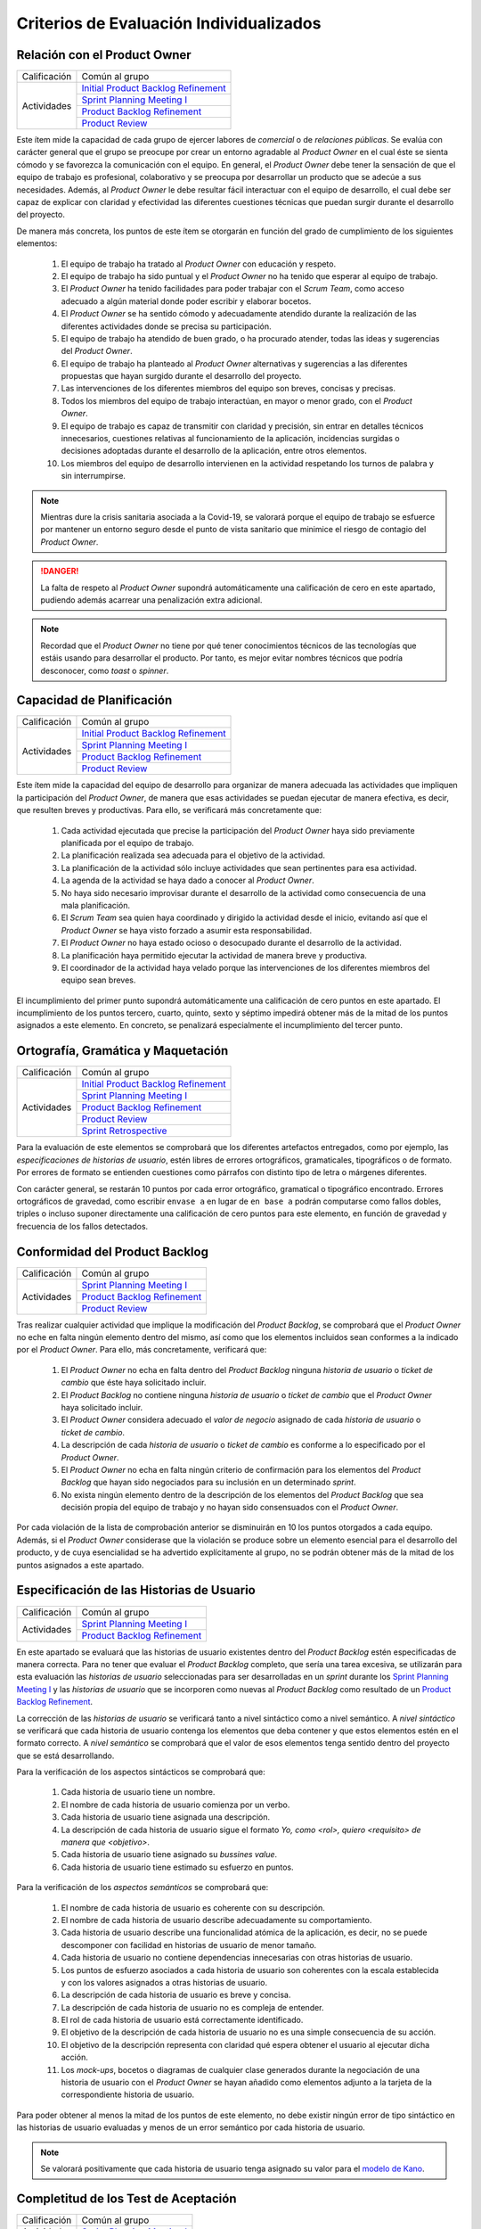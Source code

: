 Criterios de Evaluación Individualizados
=========================================

.. _Initial Product Backlog Refinement: ../../scrum/actividadesScrum.html#id2
.. _Sprint Planning Meeting I: ../../scrum/actividadesScrum.html#sprint-planning-meeting-i
.. _Sprint Planning Meeting II: ../../scrum/actividadesScrum.html#sprint-planning-meeting-ii
.. _Gestión y Seguimiento del Sprint: ../../scrum/actividadesScrum.html#gestion-y-seguimiento-del-sprint
.. _Daily Scrum Meeting: ../../scrum/actividadesScrum.html#daily-scrum-meeting
.. _Product Backlog Refinement: ../../scrum/actividadesScrum.html#product-backlog-refinement
.. _Product Review: ../../scrum/actividadesScrum.html#product-review
.. _Sprint Retrospective: ../../scrum/actividadesScrum.html#sprint-retrospective
.. _velocidad de equipo: ../../scrum/calculoCargaTrabajo.html#velocidad-de-equipo
.. _definición de completado: ../../scrum/definicionCompletado.html
.. _integración de una feature branch en develop: ../../cfgMng/politicaCfg.html#integracion-de-una-feature-branch-en-develop
.. _normas para calcular cargas de trabajo: ../../scrum/calculoCargaTrabajo.html#como-calcular-la-carga-de-trabajo-de-un-equipo
.. _política de gestión de la configuración: ../../cfgMng/politicaCfg.html#politica-de-gestion-de-la-configuracion
.. _estructura de los repositorios: ../../cfgMng/cfgMng/estructuraRepositorios.html

Relación con el Product Owner
-------------------------------

+--------------+---------------------------------------+
| Calificación | Común al grupo                        |
+--------------+---------------------------------------+
| Actividades  | `Initial Product Backlog Refinement`_ |
+              +---------------------------------------+
|              | `Sprint Planning Meeting I`_          |
+              +---------------------------------------+
|              | `Product Backlog Refinement`_         |
+              +---------------------------------------+
|              | `Product Review`_                     |
+--------------+---------------------------------------+

Este ítem mide la capacidad de cada grupo de ejercer labores de *comercial* o de *relaciones públicas*. Se evalúa con carácter general que el grupo se preocupe por crear un entorno agradable al *Product Owner* en el cual éste se sienta cómodo y se favorezca la comunicación con el equipo. En general, el *Product Owner* debe tener la sensación de que el equipo de trabajo es profesional, colaborativo y se preocupa por desarrollar un producto que se adecúe a sus necesidades. Además, al *Product Owner* le debe resultar fácil interactuar con el equipo de desarrollo, el cual debe ser capaz de explicar con claridad y efectividad las diferentes cuestiones técnicas que puedan surgir durante el desarrollo del proyecto.

De manera más concreta, los puntos de este ítem se otorgarán en función del grado de cumplimiento de los siguientes elementos:

  #. El equipo de trabajo ha tratado al *Product Owner* con educación y respeto.
  #. El equipo de trabajo ha sido puntual y el *Product Owner* no ha tenido que esperar al equipo de trabajo.
  #. El *Product Owner* ha tenido facilidades para poder trabajar con el  *Scrum Team*, como acceso adecuado a algún material donde poder escribir y elaborar bocetos.
  #. El *Product Owner* se ha sentido cómodo y adecuadamente atendido durante la realización de las diferentes actividades donde se precisa su participación.
  #. El equipo de trabajo ha atendido de buen grado, o ha procurado atender, todas las ideas y sugerencias del *Product Owner*.
  #. El equipo de trabajo ha planteado al *Product Owner* alternativas y sugerencias a las diferentes propuestas que hayan surgido durante el desarrollo del proyecto.
  #. Las intervenciones de los diferentes miembros del equipo son breves, concisas y precisas.
  #. Todos los miembros del equipo de trabajo interactúan, en mayor o menor grado, con el *Product Owner*.
  #. El equipo de trabajo es capaz de transmitir con claridad y precisión, sin entrar en detalles técnicos innecesarios, cuestiones relativas al funcionamiento de la aplicación, incidencias surgidas o decisiones adoptadas durante el desarrollo de la aplicación, entre otros elementos.
  #. Los miembros del equipo de desarrollo intervienen en la actividad respetando los turnos de palabra y sin interrumpirse.

.. note::
   Mientras dure la crisis sanitaria asociada a la Covid-19, se valorará porque el equipo de trabajo se esfuerce por mantener un entorno seguro desde el punto de vista sanitario que minimice el riesgo de contagio del *Product Owner*.

.. danger::
   La falta de respeto al *Product Owner* supondrá automáticamente una calificación de cero en este apartado, pudiendo además acarrear una penalización extra adicional.

.. note::
   Recordad que el *Product Owner* no tiene por qué tener conocimientos técnicos de las tecnologías que estáis usando para desarrollar el producto. Por tanto, es mejor evitar nombres técnicos que podría desconocer, como *toast* o *spinner*.


Capacidad de Planificación
---------------------------

+--------------+---------------------------------------+
| Calificación | Común al grupo                        |
+--------------+---------------------------------------+
| Actividades  | `Initial Product Backlog Refinement`_ |
+              +---------------------------------------+
|              | `Sprint Planning Meeting I`_          |
+              +---------------------------------------+
|              | `Product Backlog Refinement`_         |
+              +---------------------------------------+
|              | `Product Review`_                     |
+--------------+---------------------------------------+

Este ítem mide la capacidad del equipo de desarrollo para organizar de manera adecuada las actividades que impliquen la participación del *Product Owner*, de manera que esas actividades se puedan ejecutar de manera efectiva, es decir, que resulten breves y productivas. Para ello, se verificará más concretamente que:

  #. Cada actividad ejecutada que precise la participación del *Product Owner* haya sido previamente planificada por el equipo de trabajo.
  #. La planificación realizada sea adecuada para el objetivo de la actividad.
  #. La planificación de la actividad sólo incluye actividades que sean pertinentes para esa actividad.
  #. La agenda de la actividad se haya dado a conocer al *Product Owner*.
  #. No haya sido necesario improvisar durante el desarrollo de la actividad como consecuencia de una mala planificación.
  #. El *Scrum Team* sea quien haya coordinado y dirigido la actividad desde el inicio, evitando así que el *Product Owner* se haya visto forzado a asumir esta responsabilidad.
  #. El *Product Owner* no haya estado ocioso o desocupado durante el desarrollo de la actividad.
  #. La planificación haya permitido ejecutar la actividad de manera breve y productiva.
  #. El coordinador de la actividad haya velado porque las intervenciones de los diferentes miembros del equipo sean breves.

El incumplimiento del primer punto supondrá automáticamente una calificación de cero puntos en este apartado. El incumplimiento de los puntos tercero, cuarto, quinto, sexto y séptimo impedirá obtener más de la mitad de los puntos asignados a este elemento. En concreto, se penalizará especialmente el incumplimiento del tercer punto.

Ortografía, Gramática y Maquetación
------------------------------------

+--------------+---------------------------------------+
| Calificación | Común al grupo                        |
+--------------+---------------------------------------+
| Actividades  | `Initial Product Backlog Refinement`_ |
+              +---------------------------------------+
|              | `Sprint Planning Meeting I`_          |
+              +---------------------------------------+
|              | `Product Backlog Refinement`_         |
+              +---------------------------------------+
|              | `Product Review`_                     |
+              +---------------------------------------+
|              | `Sprint Retrospective`_               |
+--------------+---------------------------------------+

Para la evaluación de este elementos se comprobará que los diferentes artefactos entregados, como por ejemplo, las *especificaciones de historias de usuario*, estén libres de errores ortográficos, gramaticales, tipográficos o de formato. Por errores de formato se entienden cuestiones como párrafos con distinto tipo de letra o márgenes diferentes.

Con carácter general, se restarán 10 puntos por cada error ortográfico, gramatical o tipográfico encontrado. Errores ortográficos de gravedad, como escribir ``envase a`` en lugar de ``en base a`` podrán computarse como fallos dobles, triples o incluso suponer directamente una calificación de cero puntos para este elemento, en función de gravedad y frecuencia de los fallos detectados.

Conformidad del Product Backlog
--------------------------------

+--------------+---------------------------------------+
| Calificación | Común al grupo                        |
+--------------+---------------------------------------+
| Actividades  | `Sprint Planning Meeting I`_          |
+              +---------------------------------------+
|              | `Product Backlog Refinement`_         |
+              +---------------------------------------+
|              | `Product Review`_                     |
+--------------+---------------------------------------+

Tras realizar cualquier actividad que implique la modificación del *Product Backlog*, se comprobará que el *Product Owner* no eche en falta ningún elemento dentro del mismo, así como que los elementos incluidos sean conformes a la indicado por el *Product Owner*. Para ello, más concretamente, verificará que:

  #. El *Product Owner* no echa en falta dentro del *Product Backlog* ninguna *historia de usuario* o *ticket de cambio* que éste haya solicitado incluir.
  #. El *Product Backlog* no contiene ninguna *historia de usuario* o *ticket de cambio* que el *Product Owner* haya solicitado incluir.
  #. El *Product Owner* considera adecuado el *valor de negocio* asignado de cada *historia de usuario* o *ticket de cambio*.
  #. La descripción de cada *historia de usuario* o *ticket de cambio* es conforme a lo especificado por el *Product Owner*.
  #. El *Product Owner* no echa en falta ningún criterio de confirmación para los elementos del *Product Backlog* que hayan sido negociados para su inclusión en un determinado *sprint*.
  #. No exista ningún elemento dentro de la descripción de los elementos del *Product Backlog* que sea decisión propia del equipo de trabajo y no hayan sido consensuados con el *Product Owner*.

Por cada violación de la lista de comprobación anterior se disminuirán en 10 los puntos otorgados a cada equipo. Además, si el *Product Owner* considerase que la violación se produce sobre un elemento esencial para el desarrollo del producto, y de cuya esencialidad se ha advertido explícitamente al grupo, no se podrán obtener más de la mitad de los puntos asignados a este apartado.

Especificación de las Historias de Usuario
-------------------------------------------

+--------------+------------------------------------+
| Calificación | Común al grupo                     |
+--------------+------------------------------------+
| Actividades  | `Sprint Planning Meeting I`_       |
+              +------------------------------------+
|              | `Product Backlog Refinement`_      |
+--------------+------------------------------------+

En este apartado se evaluará que las historias de usuario existentes dentro del *Product Backlog* estén especificadas de manera correcta. Para no tener que evaluar el *Product Backlog* completo, que sería una tarea excesiva, se utilizarán para esta evaluación las *historias de usuario* seleccionadas para ser desarrolladas en un *sprint* durante los `Sprint Planning Meeting I`_ y las *historias de usuario* que se incorporen como nuevas al *Product Backlog* como resultado de un `Product Backlog Refinement`_.

La corrección de las *historias de usuario* se verificará tanto a nivel sintáctico como a nivel semántico. A *nivel sintáctico* se verificará que cada historia de usuario contenga los elementos que deba contener y que estos elementos estén en el formato correcto. A *nivel semántico* se comprobará que el valor de esos elementos tenga sentido dentro del proyecto que se está desarrollando.

Para la verificación de los aspectos sintácticos se comprobará que:

  #. Cada historia de usuario tiene un nombre.
  #. El nombre de cada historia de usuario comienza por un verbo.
  #. Cada historia de usuario tiene asignada una descripción.
  #. La descripción de cada historia de usuario sigue el formato *Yo, como <rol>, quiero <requisito> de manera que <objetivo>*.
  #. Cada historia de usuario tiene asignado su *bussines value*.
  #. Cada historia de usuario tiene estimado su esfuerzo en puntos.

Para la verificación de los *aspectos semánticos* se comprobará que:

  #. El nombre de cada historia de usuario es coherente con su descripción.
  #. El nombre de cada historia de usuario describe adecuadamente su comportamiento.
  #. Cada historia de usuario describe una funcionalidad atómica de la aplicación, es decir, no se puede descomponer con facilidad en historias de usuario de menor tamaño.
  #. Cada historia de usuario no contiene dependencias innecesarias con otras historias de usuario.
  #. Los puntos de esfuerzo asociados a cada historia de usuario son coherentes con la escala establecida y con los valores asignados a otras historias de usuario.
  #. La descripción de cada historia de usuario es breve y concisa.
  #. La descripción de cada historia de usuario no es compleja de entender.
  #. El rol de cada historia de usuario está correctamente identificado.
  #. El objetivo de la descripción de cada historia de usuario no es una simple consecuencia de su acción.
  #. El objetivo de la descripción representa con claridad qué espera obtener el usuario al ejecutar dicha acción.
  #. Los *mock-ups*, bocetos o diagramas de cualquier clase generados durante la negociación de una historia de usuario con el *Product Owner*  se hayan añadido como elementos adjunto a la tarjeta de la correspondiente historia de usuario.

Para poder obtener al menos la mitad de los puntos de este elemento, no debe existir ningún error de tipo sintáctico en las historias de usuario evaluadas y menos de un error semántico por cada historia de usuario.

.. note::
   Se valorará positivamente que cada historia de usuario tenga asignado su valor para el `modelo de Kano <https://www.scrumdesk.com/how-to-kano-model-helps-in-agile-product-backlog-prioritization/>`_.

Completitud de los Test de Aceptación
--------------------------------------

+--------------+------------------------------------+
| Calificación | Común al grupo                     |
+--------------+------------------------------------+
| Actividades  | `Sprint Planning Meeting I`_       |
+--------------+------------------------------------+

En este apartado se valorará la completitud de los criterios de confirmación especificados durante la negociación de las historias de usuario dentro de la actividad de `Sprint Planning Meeting I`_. Más concretamente, se verificará que:

  #. Exista un criterio de confirmación para el caso de éxito consensuado con el *Product Owner*.
  #. Existan criterios de confirmación consensuados con el *Product Owner* para tratar las posible entradas de datos no válidos.
  #. Existan criterios de confirmación consensuados con el *Product Owner* para tratar posibles pérdidas de conexión a red.
  #. Existan criterios de confirmación consensuados con el *Product Owner* para tratar posibles errores en el acceso servicio de datos.
  #. Existan criterios de confirmación consensuados con el *Product Owner* para tratar posibles errores en el acceso a los sistemas de persistencia de datos.
  #. Existan criterios de confirmación consensuados con el *Product Owner* para tratar resultados de operaciones que puedan considerarse anómalos, como filtrados de elementos que retornen listas vacías.
  #. Existan criterios de confirmación consensuados con el *Product Owner* para tratar situaciones que puedan considerarse anómalas, como la ausencia de fecha en ciertos elementos de una colección a la hora de ordenar dicha colección por fecha.

Para poder obtener al menos la mitad de los puntos de este apartado, no se deberá violar ninguno de los cinco primeros puntos. Se considera importante aclarar que cualquier criterio de confirmación no consensuado con el *Product Owner* se considerará como no especificado. Es decir, es lo mismo que si no estuviese.

.. note::
   Qué se considera exactamente una entrada inválida debe estar especificado en algún sitio dentro de la tarjeta de la *historia de usuario*. Puede estar  bien dentro del propio criterio de confirmación o bien como una nota adjunta.

Especificación de los Tickets de Cambio
----------------------------------------

+--------------+------------------------------------+
| Calificación | Común al grupo                     |
+--------------+------------------------------------+
| Actividades  | `Product Review`_                  |
+--------------+------------------------------------+

En este apartado se evaluará que los *tickets de cambio* que se incorporen al *Product Backlog* tras una *Product Review*  estén correctamente especificados. La corrección de las *tickets de cambio* se verificará tanto a nivel sintáctico como a nivel semántico. A *nivel sintáctico* se verificará que cada *ticket de cambio* contenga los elementos que deba contener y que estos elementos estén en el formato correcto. A *nivel semántico* se comprobará que el valor de esos elementos tenga sentido dentro del proyecto que se está desarrollando.

Para la verificación de los aspectos sintácticos se comprobará que:

  #. Cada ticket de cambio tiene un nombre.
  #. Cada ticket de cambio tiene asignada una descripción.
  #. La descripción de cada ticket de cambio describe en sus primeros párrafos el problema concreto a resolver.
  #. La descripción de cada ticket de cambio describe tras el problema a resolver la solución a adoptar, en un párrafo o párrafos separados.
  #. Cada ticket de cambio tiene asignado su *bussines value*.
  #. Cada ticket de cambio tiene estimado su esfuerzo en puntos.

Para la verificación de los *aspectos semánticos* se comprobará que:

  #. El nombre de cada ticket de cambio es coherente con su descripción.
  #. El nombre de cada ticket de cambio describe adecuadamente su contenido.
  #. El nombre de cada ticket de cambio es breve.
  #. Cada ticket de cambio describe una modificación atómica que no se puede descomponer con facilidad en tickets de menor tamaño.
  #. Los puntos de esfuerzo asociados a cada ticket de cambio son coherentes con la escala establecida y con los valores asignados a otras elementos del *Product Backlog*.
  #. La descripción de cada ticket de cambio es breve, concisa y precisa.
  #. La descripción de cada ticket de cambio no es compleja de entender.

Para poder obtener al menos la mitad de los puntos de este elemento, no debe existir ningún error de tipo sintáctico en los *tickets de cambio* evaluados y menos de un error semántico por cada *ticket de cambio*.

Creación del Sprint Backlog
----------------------------

+--------------+------------------------------------+
| Calificación | Común al grupo                     |
+--------------+------------------------------------+
| Actividades  | `Sprint Planning Meeting I`_       |
+--------------+------------------------------------+

En este ítem se valorará que la selección de elementos del *Product Backlog* para ser desarrollados dentro de un *sprint* concreto se haya realizado de manera correcta. Para verificar la corrección de esta selección, se verificarán los siguientes elementos:
  #. La selección realizada cuenta con la aprobación y conformidad del *Product Owner*.
  #. La suma de los valores de esfuerzo de los elementos del *Product Backlog* seleccionados se ajusta de manera adecuada a la `velocidad de equipo`_.
  #. No existe una selección alternativa de elementos del *Product Backlog* que, ajustándose a la velocidad del equipo, permita obtener un mayor *bussines value* para el producto.

El incumplimiento de uno de los dos primeros puntos, o el incumplimiento de manera obvia del tercer punto, supondrá una calificación de cero puntos en este apartado.

Planificación de Tareas
------------------------

+--------------+------------------------------------+
| Calificación | Común al grupo                     |
+--------------+------------------------------------+
| Actividades  | `Sprint Planning Meeting II`_      |
+--------------+------------------------------------+

En este apartado se evaluará la corrección de la descomposición de tareas creada para desarrollar cada elemento del *Product Backlog* seleccionado.  Para ello, se verificarán que:

  #. cada descomposición de un elemento del *Product Backlog* sea correcta;
  #. las tareas creadas en cada descomposición estén correctamente especificadas;
  #. la carga de trabajo asignada a cada miembro del equipo de trabajo está equilibrada con respecto a sus compañeros;
  #. la asignación de tareas permita un ritmo de trabajo constante y sostenible para cada miembro del equipo a lo largo del *sprint*.

Para evaluar la *corrección de la descomposición en tareas* realizada se verificará que:

  a. Cada elemento de la `definición de completado`_ tiene al menos una tarea que implica su ejecución.
  b. Ninguna tarea pueda ser descompuesta fácilmente en subtareas independientes.

Para evaluar la *corrección sintáctica* de las tareas creadas se verificará que:

  c. Cada tarea tiene un nombre.
  d. Cada tarea tiene especificado una estimación de su esfuerzo en horas.
  e. Cada tarea está asignada a un miembro del equipo.
  f. Cada tarea tiene asociada una breve descripción que especifica tanto el objetivo de la tarea como toda aquella información que se considere relevante para la realización de la misma. Una excepción a este punto son las tareas repetitivas y bien conocidas [#f0]_.

Para evaluar la *corrección semántica* de las tareas creadas se verificará que:

  g. El nombre de cada tarea es significativo.
  h. La descripción de cada tarea es correcta desde un punto de vista técnico.
  i. La descripción de la tarea permite entender con facilidad su objetivo, los pasos a realizar y los resultados a generar.

Para evaluar el *equilibrio de la carga de trabajo* se verificará que, dentro del *sprint* que se esté evaluando, la carga de trabajo de cada miembro del equipo sea similar a la de sus compañeros en proporción de lo que le corresponda en función de las `normas para calcular cargas de trabajo`_. Es decir, si hay miembros del equipo con una capacidad máxima de 36 horas de trabajo cada uno, y tareas asignadas a cada uno con un valor total en torno a las 30 horas de trabajo, lo que representaría aproximadamente un 80% de la capacidad total de trabajo de estos miembros, entonces un miembro con 16 horas como capacidad máxima de trabajo debería tener asociadas en ese *sprint* tareas por valor total de aproximadamente 13 horas de trabajo, lo que representaría alrededor del 80% de la capacidad máxima de trabajo de esta persona.

Por último, para evaluar que la *asignación de tareas permita un ritmo de trabajo constante y sostenible* se verificará que miembros del equipo puedan trabajar en paralelo sin mayores problemas. Para ello, se comprobará principalmente que no existan miembros del equipo trabajo que estén ociosos en determinadas fases del desarrollo del *sprint*. Un *trabajador temporalmente ocioso* sería alguien no tenga apenas tareas que realizar en la segunda semana de un *sprint*.

Cada violación del punto a, se penalizará con 1/2 de asignados a este elemento evaluable. Si el punto b se viola un número de veces igual o superior al número de elementos del *Product Backlog* seleccionado, la calificación de este apartado será inferior a la mitad de los puntos que tenga asignados.

La violación en cualquiera de los puntos c a e supondrá una supondrá una penalización de la mitad de los puntos asignados a este elemento evaluable. La violación del punto f una supondrá una penalización de un cuarto de los puntos asignados a este elemento evaluable.

La violación de los puntos g a i sólo podrá suponer una pérdida de puntos superior a la mitad de los puntos asignados a este elemento cuando se perciba una manifiesta dejadez en la redacción de las descripciones y en la asignación de los nombres.

La violación del punto 3 supondrá una penalización de aproximadamente 1/3 de los puntos asignados a este elemento evaluable. Finalmente, cada violación del punto 4 supondrá una penalización de aproximadamente 1/4 de los puntos asignados a este elemento evaluable.

.. [#f0] Un ejemplo de tarea repetitiva y bien conocida sería `integración de una feature branch en develop`_. Esta tarea es una tarea cuyo objetivo y procedimiento está ya perfectamente definido en las normas de la gestión de la configuración, por lo que necesario necesario volver a describirlo en la tarjeta asociada a dicha tarea. En estos casos, bastaría con poner un enlace a las normas de gestión de la configuración.

Ejecución del Planning Poker
-----------------------------

+--------------+---------------------------------------+
| Calificación | Común al grupo                        |
+--------------+---------------------------------------+
+ Actividades  | `Sprint Planning Meeting I`_          |
+              +---------------------------------------+
|              | `Product Backlog Refinement`_         |
+              +---------------------------------------+
|              | `Product Review`_                     |
+--------------+---------------------------------------+

En este apartado se evaluará que cada *Scrum Team* sea capaz de ejecutar un *Planning Poker* con corrección. Para ello, se verificará el grado de cumplimiento de los siguientes elementos:

  #. Cada miembro equipo tiene una *baraja de cartas para planning poker*.
  #. La sesión de *Planning Poker* está moderada.
  #. Las barajas utilizadas por los diferentes miembros del *Scrum Team* son homogéneas.
  #. El escenario utilizado para la ejecución del *Planning Poker* facilita la ejecución de la actividad.
  #. En caso de votaciones dispares, el *Scrum Team* procede siempre a debatir las estimaciones dispares.
  #. Los debates de las estimaciones dispares siempre incluyen al menos un representante de las opciones más dispares. Por ejemplo, en el caso de estimaciones con valor 2, 5, 5, 5 y 8, deberán intervenir, al menos, los responsables de las estimaciones con valor 2 y 8.
  #. Se vuelva a votar de nuevo siempre que se debatan estimaciones.
  #. Todas las intervenciones se hacen previa concesión del turno de palabra por parte del moderador, sin interrumpir a otros compañeros.
  #. Las justificaciones de cada estimación no hacen referencia a intervenciones de otros miembros.
  #. La moderación de la sesión es adecuada.
  #. Todas las intervenciones de los miembros del *Scrum Team* tratarán de ser breves y precisas.
  #. Los diferentes miembros del equipo mantiene una actitud negociadora y no se enrocan en opiniones particulares.

El incumplimiento de los puntos 1 ó 2 supondrá una calificación de cero puntos en este apartado. Los incumplimientos de los puntos 3 ó 4 supondrán una penalización de 2/3 de los puntos asignados a este apartado. Cada violación de los puntos 5, 6 ó 7 se penalizarán con 1/3 de los puntos asignados a este apartado. Cada violación de los puntos 8 ó 9 se penalizarán con 1/4 de los puntos asignados a este apartado. Finalmente, las penalizaciones asociadas a los puntos 10, 11 y 12 no podrán suponer más de la mitad de los puntos asignados a este apartado.

Ejecución de los Daily Scrum Meeting
-------------------------------------

+--------------+------------------------------------+
| Calificación | Común al grupo                     |
+--------------+------------------------------------+
| Actividades  | `Daily Scrum Meeting`_             |
+--------------+------------------------------------+

En este apartado se evaluará que cada *Scrum Team* sea capaz de ejecutar un *Daily Scrum Meeting* con corrección. Para ello, se verificará que el grado de cumplimiento de los siguientes elementos:

  #. El *Daily Scrum Meeting* ha estado coordinado.
  #. La dinámica de los *Daily Scrum Meeting* está interiorizada por cada miembro del equipo y no hace falta explicarla al inicio de cada reunión.
  #. Cada intervención de un miembro del equipo ha seguido el formato *qué hice ayer, qué voy a hacer hoy, qué problemas he encontrado o qué necesidades de coordinación tengo*.
  #. Las posibles soluciones a los problemas comunes se han debatido al final de las intervenciones individuales, y no durante las mismas.
  #. Por cada problema o necesidad de coordinación reportado, se ha elaborado una plan de acción para resolverlo [#f1]_.
  #. En caso de que un miembro del equipo no haya encontrado problemas, lo hace saber explícitamente durante su intervención.
  #. Cada intervención se ha desarrollado de manera precisa y sintética.

El incumplimiento del punto 1 supondrá una calificación de cero puntos en este apartado. Las violación del punto 2 supondrá una penalización de 2/3 de los puntos asignados a este apartado. Cada violación de los puntos 3, 4 ó 5 se penalizará con 1/3 de los puntos asignados a este apartado. Cada violación del punto 6 se penalizará con 1/4 de los puntos asignados a este apartado. Finalmente, cada violación del punto 6 se penalizará con entre 5 y 10 puntos, hasta un máximo de la mitad de los puntos asignados a este apartado.

.. [#f1] Este plan de acción puede consistir simplemente en concertar una reunión durante el día en la cual los implicados en un determinado problema se traten de poner solución al mismo.

Gestión de las Tareas y del Tablero Kanban
-------------------------------------------

+--------------+-------------------------------------+
| Calificación | Individual                          |
+--------------+-------------------------------------+
| Actividades  | `Gestión y Seguimiento del Sprint`_ |
+--------------+-------------------------------------+

En este apartado se evaluará que cada miembro de un *Scrum Team* sea capaz tanto de gestionar correctamente las tareas definidas dentro del *tablero Kanban* del equipo como de interpretar de manera adecuada el estado de dicho *tablero Kanban*. Para ello, se verificará el grado de cumplimiento de los siguientes elementos:

  #. El alumno conoce las reglas de gestión de tablero *Kanban*.
  #. El alumno es capaz de mover las tarjetas dentro de *Scrumdesk* de acuerdo con las normas de gestión del tablero *Kanban*.
  #. El alumno es capaz de modificar correctamente los valores de *estimated*, *spent* y *remanining* de sus tareas.
  #. El alumno es capaz de interpretar correctamente los valores de *estimated*, *spent* y *remanining* de cualquier tarea del *sprint*.
  #. El alumno es capaz de explicar correctamente el por qué de los valores de *estimated*, *spent* y *remanining* asignados a sus tareas.


El incumplimiento del punto 1 supondrá una calificación de cero puntos en este apartado. Cada violación de los puntos 2, 3 y 4 supondrá una penalización de 1/3 de los puntos asignados a este apartado. Cada violación del punto 5 se penalizará con 1/4 de los puntos asignados a este apartado.

Interpretación del Sprint Burndown Chart
-----------------------------------------

+--------------+-------------------------------------+
| Calificación | Individual                          |
+--------------+-------------------------------------+
| Actividades  | `Gestión y Seguimiento del Sprint`_ |
+--------------+-------------------------------------+

En este apartado se evaluará que cada miembro de un *Scrum Team* sea capaz, mediante la utilización del *Sprint Burndown Chart*, tanto de argumentar cómo ha sido la evolución del *sprint* hasta la fecha, como de predecir cómo será el esfuerzo a realizar para poder terminar el sprint a tiempo. Para ello, se verificará que:

 #. El alumno sea capaz de abrir el *Sprint Burndown Chart*.
 #. El alumno sea capaz de utilizar la escala adecuada para razonar sobre la evolución del *sprint*.
 #. El alumno sea capaz de estimar cuál sería la fecha de finalización prevista para cualquier día del *sprint*.
 #. El alumno sea capaz de distinguir entre *progreso efectivo* y *horas trabajadas*
 #. El alumno sea capaz de explicar el por qué de la pendiente de la gráfica entre dos días concretos del *sprint*.
 #. El alumno sea capaz de razonar si el *sprint* se podrá terminar en fecha bien o es necesario hacer un esfuerzo extra.
 #. El alumno sea capaz de decir cuántas horas de trabajo restan para la finalización del *sprint*.

El incumplimiento de los puntos 1 ó 2 supondrá una calificación de cero puntos en este apartado. Cada violación de los puntos 2, 3, 4, 5, 6 ó 7 supondrá una penalización de 1/3 de los puntos asignados a este apartado.

Gestión de la Configuración
----------------------------

+--------------+-------------------------------------+
| Calificación | Común al grupo                      |
+--------------+-------------------------------------+
| Actividades  | `Gestión y Seguimiento del Sprint`_ |
+--------------+-------------------------------------+

En este apartado se evaluará que el equipo respete tanto la `política de gestión de la configuración`_ como la `estructura de los repositorios`_. Para ello se verificará que el grupo no haya violado ninguna de las normas proporcionadas para estos dos elementos.

Cada incumplimiento de de una de estas normas supondrá una penalización de 1/3 de los puntos asignados a este apartado.

Cumplimiento de la Definición de Completado
--------------------------------------------

+--------------+-------------------------------------+
| Calificación | Común al grupo                      |
+--------------+-------------------------------------+
| Actividades  | `Product Review`_                   |
+--------------+-------------------------------------+

En este ítem se evaluará que el desarrollo de cada elemento del *Product Backlog* incluido dentro de un *sprint* determinado satisfaga la `definición de completado`_.

Cada incumplimiento de un punto entero de la definición de completado supondrá una penalización de 2/3 de los puntos asignados a este apartado. Este sería el caso, por ejemplo, en el que una *historia de usuario* desarrollada carezca de su correspondiente informe de calidad.

Cada incumplimiento parcial de un punto de la definición de completado supondrá una penalización de 1/3 de los puntos asignados a este apartado. Este sería el caso, por ejemplo, en el que faltase implementar una prueba de las definidas para una *historia de usuario* a desarrollar.

Satisfacción del Product Owner
-------------------------------

+--------------+-------------------------------------+
| Calificación | Común al grupo                      |
+--------------+-------------------------------------+
| Actividades  | `Product Review`_                   |
+--------------+-------------------------------------+

En este apartado se evaluará tanto la adecuación del producto desarrollado a las expectativas y deseos iniciales del *Product Owner* como la confianza y seguridad que el *equipo de desarrollo* sea capaz de transmitir al *Product Owner* durante el desarrollo del *sprint*. Se trata de una calificación en gran parte subjetiva que dependerá de las sensaciones que el equipo de desarrollo haya transmitido al *Product Owner* durante el desarrollo del *sprint*. La calificación representa, en cierta forma, la percepción que tenga en *Product Owner* del equipo de desarrollo como un grupo de profesionales cualificados que son capaces de crear un producto en tiempo y forma acorde a sus necesidades reales.

Si el *Product Owner* se considera *muy satisfecho*, la calificación en este apartado será siempre superior a los 3/4 de los puntos asignados a este apartado. Si el *Product Owner* se considera *satisfecho*, la calificación en este apartado será siempre superior a 1/2 de los puntos asignados a este apartado, e inferior a los 3/4. Si el *Product Owner* se considera *algo insatisfecho*, la calificación en este apartado será siempre inferior a 1/2 de los puntos asignados a este apartado, pero superior a 1/4. Por último, si el *Product Owner* se considera *muy insatisfecho*, la calificación en este apartado será inferior a 1/4 de los puntos asignados a este apartado.

En el último *sprint, la calificación de este ítem vendrá determinada fundamentalmente por la capacidad del equipo de atender las sugerencias de mejora realizadas por el *Product Owner* en los *sprints* anteriores.

Ejecución de la Retrospectiva
------------------------------

+--------------+-------------------------------------+
| Calificación | Común al grupo                      |
+--------------+-------------------------------------+
| Actividades  | `Sprint Retrospective`_             |
+--------------+-------------------------------------+

En este ítem se evaluará que la *retrospectiva* de un determinado *sprint* haya estado correctamente organizada y ejecutada. Para ello, el grupo deberá haber seleccionado una dinámica de grupo orientada a la generación de ideas y haber ejecutado dicha dinámica correctamente de acuerdo con sus  reglas. Para ello, se prestará especial atención a que:

  #. La *retrospectiva* haya estado planificada.
  #. La *retrospectiva* haya estado coordinada.
  #. La dinámica seleccionada para ejecutar la *retrospectiva* sea adecuada.
  #. La dinámica se haya desarrollado conforme sus reglas.
  #. Los miembros del equipo hayan mostrado una actitud profesional durante toda la dinámica que favorezca la productividad y efectividad de la actividad.
  #. Los miembros del equipo se hayan esforzado por realizar intervenciones precisas y sintéticas.

El incumplimiento de los puntos 1 ó 2 supondrá una calificación de cero puntos en este apartado. El incumplimiento del punto 3 supondrá una penalización de hasta 2/3 de los puntos asignados a este apartado. Cada violación del punto 4 supondrá una penalización de 1/4 de los puntos asignados a este apartado. Las violaciones del punto 5 podrán suponer, como máximo, una penalización global de hasta 1/3 de los puntos asignados a este apartado.

Resultados de la Retrospectiva
-------------------------------

+--------------+-------------------------------------+
| Calificación | Común al grupo                      |
+--------------+-------------------------------------+
| Actividades  | `Sprint Retrospective`_             |
+--------------+-------------------------------------+

En este ítem se evaluará que, como resultado de ejecutar cada *retrospectiva* se generen planes de acciones adecuados para un número adecuado de aspectos tanto positivos como negativos a potenciar o mitigar durante el siguiente *sprint*. Para ello, se prestará especial atención a que:

  #. Los resultados de la retrospectiva sean conformes a la plantilla proporcionada.
  #. Los aspectos positivos y negativos identificados durante las *retrospectivas* contengan elementos que durante el desarrollo del *sprint* haya resultado obvio[#f2]_ que eran beneficiosos o perjudiciales.
  #. El número de aspectos tanto positivos como negativos identificados es amplio. Con carácter general, se considerará un número *suficientemente amplio* cuando haya al menos un aspecto positivo y un aspecto negativo identificado por cada miembro de un equipo; y un *número adecuadamente amplio* cuando haya al menos un aspecto positivo o un aspecto negativo por cada miembro del grupo.
  #. Los planes de acción tanto para los aspectos positivos como negativos contienen acciones concretas a realizar en el siguiente *sprint* y no se quedan en simples *propósitos de año nuevo*.
  #. El plan de acción cada aspecto positivo o negativo contiene una solución coherente que permite potenciar o mitigar, respectivamente, dicho aspecto.
  #. La descripción de cada aspecto positivo o negativo sea correcta y fácil de entender.
  #. La descripción de cada aspecto positivo o negativo es precisa y sintética.

El incumplimiento del punto 1 supondrá una calificación de cero puntos en este apartado. Cada violación del punto 2 supondrá una penalización de 1/2 de los puntos asignados a este apartado. Respecto al punto 3, cuando el número de aspectos identificados se considere *suficientemente amplio* no se aplicará penalización alguna. Cuando el número de aspectos identificados sea simplemente *adecuadamente amplio* se aplicará una penalización de 1/3 de los puntos asignados a este apartado. Cuando el número de aspectos identificados no se pueda considerar *adecuadamente amplio*, se aplicará una penalización de 3/4 de los puntos asignados a este apartado.

Cada violación del punto 4 ó 5 supondrá una penalización de 1/8 de los puntos asignados a este apartado. Finalmente, cada violación de los puntos 6 ó 7 supondrá una penalización de 1/10 de los puntos asignados a este apartado, no pudiendo exceder el total de estas penalizaciones 1/2 de los puntos asignados a este apartado.

.. [#f2] Por ejemplo, si prácticamente todas las estimaciones realizadas se hubiesen quedado demasiado cortas, entonces un aspecto obvio a mejorar sería la precisión u optimismo de las estimaciones.

Manual de Usuario
------------------

+--------------+-------------------------------------+
| Calificación | Común al grupo                      |
+--------------+-------------------------------------+
| Actividades  | `Product Review`_                   |
+--------------+-------------------------------------+

Este ítem evalúa la claridad y corrección del manual de usuario creado para *historia de usuario* desarrollada. Para ello, se verificará que:

  #. Por cada *historia de usuario* exista una entrada adecuada en el manual de usuario donde se explique el funcionamiento de dicha historia de usuario.
  #. En el caso de manuales escritos, las capturas de pantalla indican claramente, de manera resaltada, los lugares referenciados desde el texto.
  #. En el caso de manuales en formato vídeo, se puede ver con precisión qué acciones hay que realizar.
  #. La calidad de las imágenes es adecuada y favorece su legibilidad.
  #. Las descripciones proporcionadas son fáciles de seguir y entender.
  #. Las descripciones proporcionadas son precisas y sintéticas.

El incumplimiento del punto 1 supondrá una calificación de cero puntos en este apartado. Cada violación de los puntos 2, 3 ó 4 supondrá una penalización de 1/3 de los puntos asignados a este apartado. Cada tres violaciones de los puntos 5 ó 6 supondrán una penalización de 1/3 de los puntos asignados a este apartado.

Test sobre Metodologías Ágiles
-------------------------------

+--------------+-------------------------------------+
| Calificación | Común al grupo                      |
+--------------+-------------------------------------+
| Actividades  | Prueba Escrita                      |
+--------------+-------------------------------------+

Una vez finalizado los *sprints*, se realizará una pequeña prueba escrita con dos objetivos separados: (1) confirmar que cada alumno ha participado de manera activa en el desarrollo del proyecto integrado y no se ha limitado a vivir del trabajo de sus compañeros de equipo; y, (2) verificar que el alumno entiende ciertos principios de las técnicas ágiles.

Para verificar estos dos objetivos, el alumno deberá responder a 6 preguntas cortas elaborando para ello un cierto razonamiento. Algunas de estas preguntas se podrán responder fácilmente a partir de la experiencia adquirida durante el desarrollo del proyecto integrado ya que se referirán a acciones que el alumno, en caso de que haya participado activamente en el proyecto, deberá haber ejecutado en diversas ocasiones. Otras preguntas cuestionarán el porqué de ciertas prácticas ágiles, sirviendo para demostrar que el alumno además de haber realizado ciertas actividades, comprende el fundamento del por qué esas actividades son como son, no habiéndose limitado simplemente a seguir órdenes como si de un autómata se tratase.

Una calificación inferior a 3 en esta prueba indicaría que el alumno o bien no ha participado activamente en el proyecto integrado, habiéndose simplemente beneficiado del trabajo de sus compañeros; o bien ha adquirido un muy escaso conocimiento de las técnicas de desarrollo ágil, o ambas cosas a la vez. En cualquier caso, si se diese esta situación, el alumno tendría el proyecto integrado temporalmente suspenso, hasta que el equipo docente analice en detalle la situación y decida sobre la solución más adecuada para cada caso en particular.
